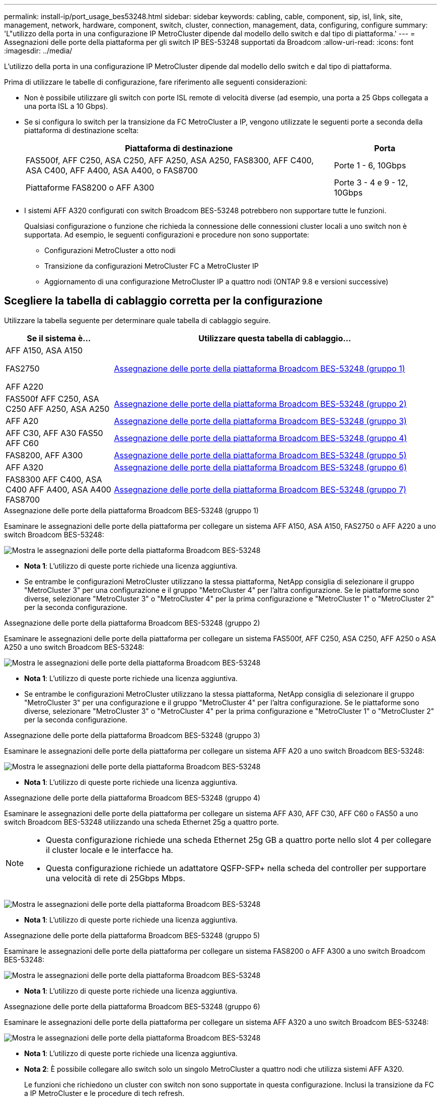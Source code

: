 ---
permalink: install-ip/port_usage_bes53248.html 
sidebar: sidebar 
keywords: cabling, cable, component, sip, isl, link, site, management, network, hardware, component, switch, cluster, connection, management, data, configuring, configure 
summary: 'L"utilizzo della porta in una configurazione IP MetroCluster dipende dal modello dello switch e dal tipo di piattaforma.' 
---
= Assegnazioni delle porte della piattaforma per gli switch IP BES-53248 supportati da Broadcom
:allow-uri-read: 
:icons: font
:imagesdir: ../media/


[role="lead"]
L'utilizzo della porta in una configurazione IP MetroCluster dipende dal modello dello switch e dal tipo di piattaforma.

Prima di utilizzare le tabelle di configurazione, fare riferimento alle seguenti considerazioni:

* Non è possibile utilizzare gli switch con porte ISL remote di velocità diverse (ad esempio, una porta a 25 Gbps collegata a una porta ISL a 10 Gbps).
* Se si configura lo switch per la transizione da FC MetroCluster a IP, vengono utilizzate le seguenti porte a seconda della piattaforma di destinazione scelta:
+
[cols="75,25"]
|===
| Piattaforma di destinazione | Porta 


| FAS500f, AFF C250, ASA C250, AFF A250, ASA A250, FAS8300, AFF C400, ASA C400, AFF A400, ASA A400, o FAS8700 | Porte 1 - 6, 10Gbps 


| Piattaforme FAS8200 o AFF A300 | Porte 3 - 4 e 9 - 12, 10Gbps 
|===
* I sistemi AFF A320 configurati con switch Broadcom BES-53248 potrebbero non supportare tutte le funzioni.
+
Qualsiasi configurazione o funzione che richieda la connessione delle connessioni cluster locali a uno switch non è supportata. Ad esempio, le seguenti configurazioni e procedure non sono supportate:

+
** Configurazioni MetroCluster a otto nodi
** Transizione da configurazioni MetroCluster FC a MetroCluster IP
** Aggiornamento di una configurazione MetroCluster IP a quattro nodi (ONTAP 9.8 e versioni successive)






== Scegliere la tabella di cablaggio corretta per la configurazione

Utilizzare la tabella seguente per determinare quale tabella di cablaggio seguire.

[cols="25,75"]
|===
| Se il sistema è... | Utilizzare questa tabella di cablaggio... 


 a| 
AFF A150, ASA A150

FAS2750

AFF A220
| <<table_1_bes_53248,Assegnazione delle porte della piattaforma Broadcom BES-53248 (gruppo 1)>> 


| FAS500f AFF C250, ASA C250 AFF A250, ASA A250 | <<table_2_bes_53248,Assegnazione delle porte della piattaforma Broadcom BES-53248 (gruppo 2)>> 


| AFF A20 | <<table_3_bes_53248,Assegnazione delle porte della piattaforma Broadcom BES-53248 (gruppo 3)>> 


| AFF C30, AFF A30 FAS50 AFF C60 | <<table_4_bes_53248,Assegnazione delle porte della piattaforma Broadcom BES-53248 (gruppo 4)>> 


| FAS8200, AFF A300 | <<table_5_bes_53248,Assegnazione delle porte della piattaforma Broadcom BES-53248 (gruppo 5)>> 


| AFF A320 | <<table_6_bes_53248,Assegnazione delle porte della piattaforma Broadcom BES-53248 (gruppo 6)>> 


| FAS8300 AFF C400, ASA C400 AFF A400, ASA A400 FAS8700 | <<table_7_bes_53248,Assegnazione delle porte della piattaforma Broadcom BES-53248 (gruppo 7)>> 
|===
.Assegnazione delle porte della piattaforma Broadcom BES-53248 (gruppo 1)
Esaminare le assegnazioni delle porte della piattaforma per collegare un sistema AFF A150, ASA A150, FAS2750 o AFF A220 a uno switch Broadcom BES-53248:

image::../media/mcc_ip_cabling_a_aff_asa_a150_a220_fas2750_to_a_broadcom_bes_53248_switch.png[Mostra le assegnazioni delle porte della piattaforma Broadcom BES-53248]

* *Nota 1*: L'utilizzo di queste porte richiede una licenza aggiuntiva.
* Se entrambe le configurazioni MetroCluster utilizzano la stessa piattaforma, NetApp consiglia di selezionare il gruppo "MetroCluster 3" per una configurazione e il gruppo "MetroCluster 4" per l'altra configurazione. Se le piattaforme sono diverse, selezionare "MetroCluster 3" o "MetroCluster 4" per la prima configurazione e "MetroCluster 1" o "MetroCluster 2" per la seconda configurazione.


.Assegnazione delle porte della piattaforma Broadcom BES-53248 (gruppo 2)
Esaminare le assegnazioni delle porte della piattaforma per collegare un sistema FAS500f, AFF C250, ASA C250, AFF A250 o ASA A250 a uno switch Broadcom BES-53248:

image::../media/mcc_ip_cabling_a_aff_asa_c250_a250_fas500f_to_a_broadcom_bes_53248_switch.png[Mostra le assegnazioni delle porte della piattaforma Broadcom BES-53248]

* *Nota 1*: L'utilizzo di queste porte richiede una licenza aggiuntiva.
* Se entrambe le configurazioni MetroCluster utilizzano la stessa piattaforma, NetApp consiglia di selezionare il gruppo "MetroCluster 3" per una configurazione e il gruppo "MetroCluster 4" per l'altra configurazione. Se le piattaforme sono diverse, selezionare "MetroCluster 3" o "MetroCluster 4" per la prima configurazione e "MetroCluster 1" o "MetroCluster 2" per la seconda configurazione.


.Assegnazione delle porte della piattaforma Broadcom BES-53248 (gruppo 3)
Esaminare le assegnazioni delle porte della piattaforma per collegare un sistema AFF A20 a uno switch Broadcom BES-53248:

image:../media/mccip-cabling-bes-a20-updated.png["Mostra le assegnazioni delle porte della piattaforma Broadcom BES-53248"]

* *Nota 1*: L'utilizzo di queste porte richiede una licenza aggiuntiva.


.Assegnazione delle porte della piattaforma Broadcom BES-53248 (gruppo 4)
Esaminare le assegnazioni delle porte della piattaforma per collegare un sistema AFF A30, AFF C30, AFF C60 o FAS50 a uno switch Broadcom BES-53248 utilizzando una scheda Ethernet 25g a quattro porte.

[NOTE]
====
* Questa configurazione richiede una scheda Ethernet 25g GB a quattro porte nello slot 4 per collegare il cluster locale e le interfacce ha.
* Questa configurazione richiede un adattatore QSFP-SFP+ nella scheda del controller per supportare una velocità di rete di 25Gbps Mbps.


====
image:../media/mccip-cabling-bes-a30-c30-fas50-c60-25G.png["Mostra le assegnazioni delle porte della piattaforma Broadcom BES-53248"]

* *Nota 1*: L'utilizzo di queste porte richiede una licenza aggiuntiva.


.Assegnazione delle porte della piattaforma Broadcom BES-53248 (gruppo 5)
Esaminare le assegnazioni delle porte della piattaforma per collegare un sistema FAS8200 o AFF A300 a uno switch Broadcom BES-53248:

image::../media/mcc-ip-cabling-a-aff-a300-or-fas8200-to-a-broadcom-bes-53248-switch-9161.png[Mostra le assegnazioni delle porte della piattaforma Broadcom BES-53248]

* *Nota 1*: L'utilizzo di queste porte richiede una licenza aggiuntiva.


.Assegnazione delle porte della piattaforma Broadcom BES-53248 (gruppo 6)
Esaminare le assegnazioni delle porte della piattaforma per collegare un sistema AFF A320 a uno switch Broadcom BES-53248:

image::../media/mcc-ip-cabling-a-aff-a320-to-a-broadcom-bes-53248-switch.png[Mostra le assegnazioni delle porte della piattaforma Broadcom BES-53248]

* *Nota 1*: L'utilizzo di queste porte richiede una licenza aggiuntiva.
* *Nota 2*: È possibile collegare allo switch solo un singolo MetroCluster a quattro nodi che utilizza sistemi AFF A320.
+
Le funzioni che richiedono un cluster con switch non sono supportate in questa configurazione. Inclusi la transizione da FC a IP MetroCluster e le procedure di tech refresh.



.Assegnazione delle porte della piattaforma Broadcom BES-53248 (gruppo 7)
Esaminare le assegnazioni delle porte della piattaforma per il cavo a FAS8300, AFF C400, ASA C400, AFF A400, ASA A400, o dal sistema FAS8700 a uno switch Broadcom BES-53248:

image::../media/mcc-ip-cabling-a-fas8300-a400-c400-or-fas8700-to-a-broadcom-bes-53248-switch.png[Mostra le assegnazioni delle porte della piattaforma Broadcom BES-53248]

* *Nota 1*: L'utilizzo di queste porte richiede una licenza aggiuntiva.
* *Nota 2*: È possibile collegare allo switch solo un singolo MetroCluster a quattro nodi che utilizza sistemi AFF A320.
+
Le funzioni che richiedono un cluster con switch non sono supportate in questa configurazione. Inclusi la transizione da FC a IP MetroCluster e le procedure di tech refresh.


